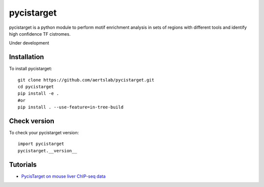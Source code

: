 pycistarget
==========

pycistarget is a python module to perform motif enrichment analysis in sets of regions with different tools and identify high confidence TF cistromes.

Under development

Installation
**********************

To install pycistarget::

	git clone https://github.com/aertslab/pycistarget.git
	cd pycistarget
	pip install -e .
	#or
	pip install . --use-feature=in-tree-build 


Check version
**********************

To check your pycistarget version::

	import pycistarget
	pycistarget.__version__

Tutorials
**********************

-  `PycisTarget on mouse liver ChIP-seq data <https://htmlpreview.github.io/?https://github.com/aertslab/pycistarget/blob/master/notebooks/pycistarget_chip.html>`__

